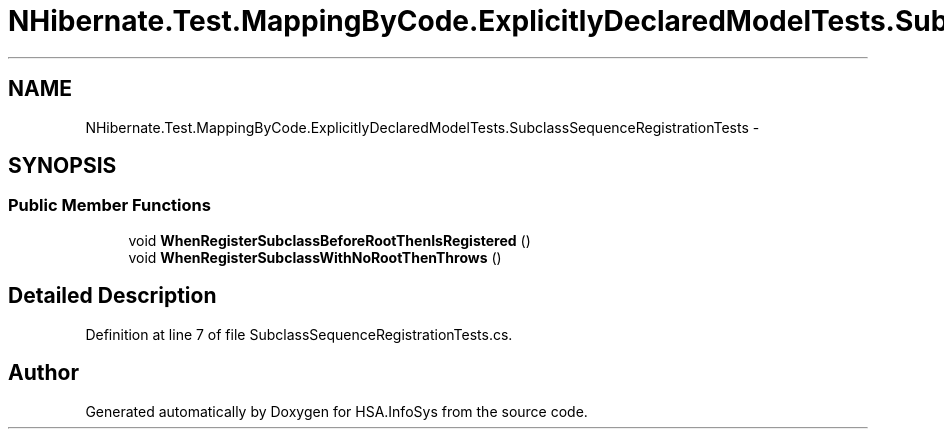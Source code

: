 .TH "NHibernate.Test.MappingByCode.ExplicitlyDeclaredModelTests.SubclassSequenceRegistrationTests" 3 "Fri Jul 5 2013" "Version 1.0" "HSA.InfoSys" \" -*- nroff -*-
.ad l
.nh
.SH NAME
NHibernate.Test.MappingByCode.ExplicitlyDeclaredModelTests.SubclassSequenceRegistrationTests \- 
.SH SYNOPSIS
.br
.PP
.SS "Public Member Functions"

.in +1c
.ti -1c
.RI "void \fBWhenRegisterSubclassBeforeRootThenIsRegistered\fP ()"
.br
.ti -1c
.RI "void \fBWhenRegisterSubclassWithNoRootThenThrows\fP ()"
.br
.in -1c
.SH "Detailed Description"
.PP 
Definition at line 7 of file SubclassSequenceRegistrationTests\&.cs\&.

.SH "Author"
.PP 
Generated automatically by Doxygen for HSA\&.InfoSys from the source code\&.

